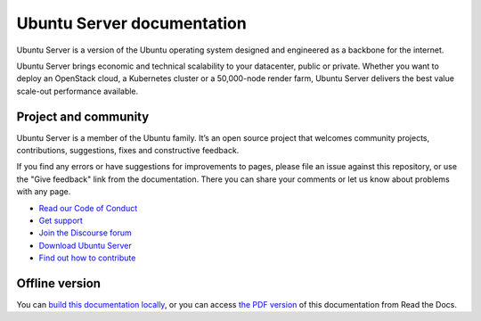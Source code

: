 Ubuntu Server documentation
###########################

Ubuntu Server is a version of the Ubuntu operating system designed and
engineered as a backbone for the internet.

Ubuntu Server brings economic and technical scalability to your datacenter,
public or private. Whether you want to deploy an OpenStack cloud, a Kubernetes
cluster or a 50,000-node render farm, Ubuntu Server delivers the best value
scale-out performance available.

Project and community
=====================

Ubuntu Server is a member of the Ubuntu family. It’s an open source project
that welcomes community projects, contributions, suggestions, fixes and
constructive feedback.

If you find any errors or have suggestions for improvements to pages, please
file an issue against this repository, or use the "Give feedback" link from the
documentation. There you can share your comments or let us know about problems
with any page.

* `Read our Code of Conduct <https://ubuntu.com/community/code-of-conduct>`_
* `Get support <https://ubuntu.com/support/community-support>`_
* `Join the Discourse forum <https://discourse.ubuntu.com/c/server/17>`_
* `Download Ubuntu Server <https://ubuntu.com/server>`_
* `Find out how to contribute <https://documentation.ubuntu.com/server/contributing/>`_

Offline version
===============

You can `build this documentation locally <https://documentation.ubuntu.com/server/contributing/build-locally>`_, or you can
access `the PDF version <https://documentation.ubuntu.com/server/>`_ of this
documentation from Read the Docs.
